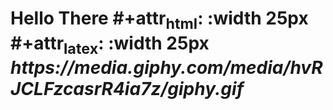 * Hello There #+attr_html: :width 25px #+attr_latex: :width 25px [[ https://media.giphy.com/media/hvRJCLFzcasrR4ia7z/giphy.gif]]
